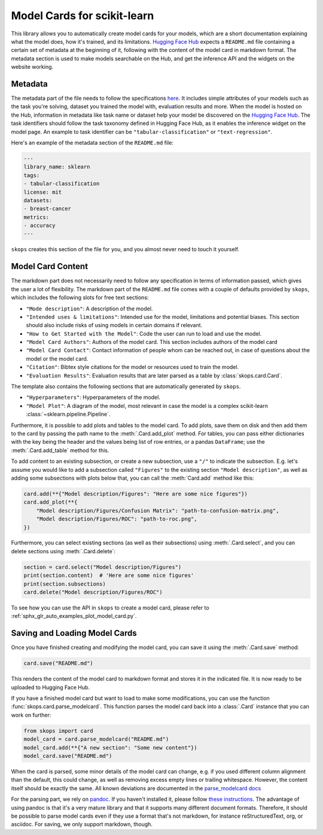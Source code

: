 .. _model_card:

Model Cards for scikit-learn
============================

This library allows you to automatically create model cards for your models,
which are a short documentation explaining what the model does, how it's
trained, and its limitations. `Hugging Face Hub <https://huggingface.co/>`__
expects a ``README.md`` file containing a certain set of metadata at the
beginning of it, following with the content of the model card in markdown
format. The metadata section is used to make models searchable on the Hub, and
get the inference API and the widgets on the website working.

Metadata
--------

The metadata part of the file needs to follow the specifications `here
<https://huggingface.co/docs/hub/models-cards#model-card-metadata>`__. It
includes simple attributes of your models such as the task you're solving,
dataset you trained the model with, evaluation results and more. When the model
is hosted on the Hub, information in metadata like task name or dataset help
your model be discovered on the `Hugging Face Hub
<https://huggingface.co/models>`__. The task identifiers should follow the task
taxonomy defined in Hugging Face Hub, as it enables the inference widget on the
model page. An example to task identifier can be ``"tabular-classification"``
or ``"text-regression"``.

Here's an example of the metadata section of the ``README.md`` file:

.. code-block:: yaml

    ---
    library_name: sklearn
    tags:
    - tabular-classification
    license: mit
    datasets:
    - breast-cancer
    metrics:
    - accuracy
    ---

``skops`` creates this section of the file for you, and you almost never need
to touch it yourself.

Model Card Content
------------------

The markdown part does not necessarily need to follow any specification in
terms of information passed, which gives the user a lot of flexibility. The
markdown part of the ``README.md`` file comes with a couple of defaults provided
by ``skops``, which includes the following slots for free text sections:

- ``"Mode description"``: A description of the model.
- ``"Intended uses & limitations"``: Intended use for the model, limitations and
  potential biases. This section should also include risks of using models in
  certain domains if relevant.
- ``"How to Get Started with the Model"``: Code the user can run to load and use
  the model.
- ``"Model Card Authors"``: Authors of the model card. This section includes
  authors of the model card
- ``"Model Card Contact"``: Contact information of people whom can be reached
  out, in case of questions about the model or the model card.
- ``"Citation"``: Bibtex style citations for the model or resources used to
  train the model.
- ``"Evaluation Results"``: Evaluation results that are later parsed as a table
  by :class:`skops.card.Card`.


The template also contains the following sections that are automatically
generated by ``skops``.

- ``"Hyperparameters"``: Hyperparameters of the model.
- ``"Model Plot"``: A diagram of the model, most relevant in case the model is
  a complex scikit-learn :class:`~sklearn.pipeline.Pipeline`.

Furthermore, it is possible to add plots and tables to the model card. To add
plots, save them on disk and then add them to the card by passing the path name
to the :meth:`.Card.add_plot` method. For tables, you can pass either
dictionaries with the key being the header and the values being list of row
entries, or a pandas ``DataFrame``; use the :meth:`.Card.add_table` method for
this.

To add content to an existing subsection, or create a new subsection, use a
``"/"`` to indicate the subsection. E.g. let's assume you would like to add a
subsection called ``"Figures"`` to the existing section ``"Model description"``,
as well as adding some subsections with plots below that, you can call the
:meth:`Card.add` method like this:

.. code-block:: python

    card.add(**{"Model description/Figures": "Here are some nice figures"})
    card.add_plot(**{
        "Model description/Figures/Confusion Matrix": "path-to-confusion-matrix.png",
        "Model description/Figures/ROC": "path-to-roc.png",
    })

Furthermore, you can select existing sections (as well as their subsections)
using :meth:`.Card.select`, and you can delete sections using
:meth:`.Card.delete`:

.. code-block:: python

    section = card.select("Model description/Figures")
    print(section.content)  # 'Here are some nice figures'
    print(section.subsections)
    card.delete("Model description/Figures/ROC")


To see how you can use the API in ``skops`` to create a model card, please
refer to :ref:`sphx_glr_auto_examples_plot_model_card.py`.

Saving and Loading Model Cards
------------------------------

Once you have finished creating and modifying the model card, you can save it
using the :meth:`.Card.save` method:

.. code-block:: python

    card.save("README.md")

This renders the content of the model card to markdown format and stores it in
the indicated file. It is now ready to be uploaded to Hugging Face Hub.

If you have a finished model card but want to load to make some modifications,
you can use the function :func:`skops.card.parse_modelcard`. This function
parses the model card back into a :class:`.Card` instance that you can work on
further:

.. code-block:: python

    from skops import card
    model_card = card.parse_modelcard("README.md")
    model_card.add(**{"A new section": "Some new content"})
    model_card.save("README.md")

When the card is parsed, some minor details of the model card can change, e.g.
if you used different column alignment than the default, this could change, as
well as removing excess empty lines or trailing whitespace. However, the content
itself should be exactly the same. All known deviations are documented in the
`parse_modelcard docs
<https://skops.readthedocs.io/en/stable/modules/classes.html#skops.card.parse_modelcard>`_

For the parsing part, we rely on `pandoc <https://pandoc.org/>`_. If you haven't
installed it, please follow `these instructions
<https://pandoc.org/installing.html>`_. The advantage of using pandoc is that
it's a very mature library and that it supports many different document formats.
Therefore, it should be possible to parse model cards even if they use a format
that's not markdown, for instance reStructuredText, org, or asciidoc. For
saving, we only support markdown, though.

